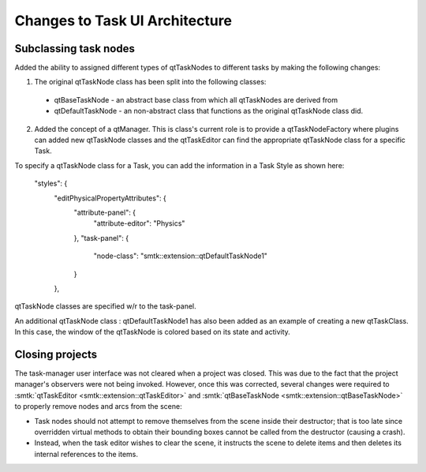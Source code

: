 Changes to Task UI Architecture
-------------------------------

Subclassing task nodes
~~~~~~~~~~~~~~~~~~~~~~

Added the ability to assigned different types of qtTaskNodes to different tasks by making the following changes:

1. The original qtTaskNode class has been split into the following classes:
  * qtBaseTaskNode - an abstract base class from which all qtTaskNodes are derived from
  * qtDefaultTaskNode - an non-abstract class that functions as the original qtTaskNode class did.
2. Added the concept of a qtManager.  This is class's current role is to provide a qtTaskNodeFactory where plugins can added new qtTaskNode classes and the qtTaskEditor can find the appropriate qtTaskNode class for a specific Task.

To specify a qtTaskNode class for a Task, you can add the information in a Task Style as shown here:

    "styles": {
      "editPhysicalPropertyAttributes": {
        "attribute-panel": {
          "attribute-editor": "Physics"
        },
        "task-panel": {
          "node-class": "smtk::extension::qtDefaultTaskNode1"
        }
      },

qtTaskNode classes are specified w/r to the task-panel.

An additional qtTaskNode class : qtDefaultTaskNode1 has also been added as an example of creating a new qtTaskClass.  In this case, the window of the qtTaskNode is colored based on its state and activity.

Closing projects
~~~~~~~~~~~~~~~~

The task-manager user interface was not cleared when a project was closed.
This was due to the fact that the project manager's observers were not being invoked.
However, once this was corrected, several changes were required to
:smtk:`qtTaskEditor <smtk::extension::qtTaskEditor>` and
:smtk:`qtBaseTaskNode <smtk::extension::qtBaseTaskNode>` to properly remove nodes
and arcs from the scene:

+ Task nodes should not attempt to remove themselves from the scene inside their
  destructor; that is too late since overridden virtual methods to obtain their
  bounding boxes cannot be called from the destructor (causing a crash).
+ Instead, when the task editor wishes to clear the scene, it instructs
  the scene to delete items and then deletes its internal references to the items.
